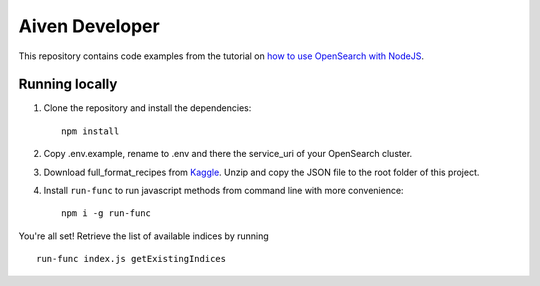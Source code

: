 Aiven Developer
===============

This repository contains code examples from the tutorial on `how to use OpenSearch with NodeJS <https://developer.aiven.io/docs/products/opensearch/howto/get-started-with-nodejs.html#query-the-data>`_.

Running locally
---------------

1. Clone the repository and install the dependencies::

    npm install

2. Copy .env.example, rename to .env and there the service_uri of your OpenSearch cluster.

3. Download full_format_recipes from `Kaggle <https://www.kaggle.com/hugodarwood/epirecipes?select=full_format_recipes.json>`_. Unzip and copy the JSON file to the root folder of this project.

4. Install ``run-func`` to run javascript methods from command line with more convenience::

    npm i -g run-func

You're all set! Retrieve the list of available indices by running

::

    run-func index.js getExistingIndices







